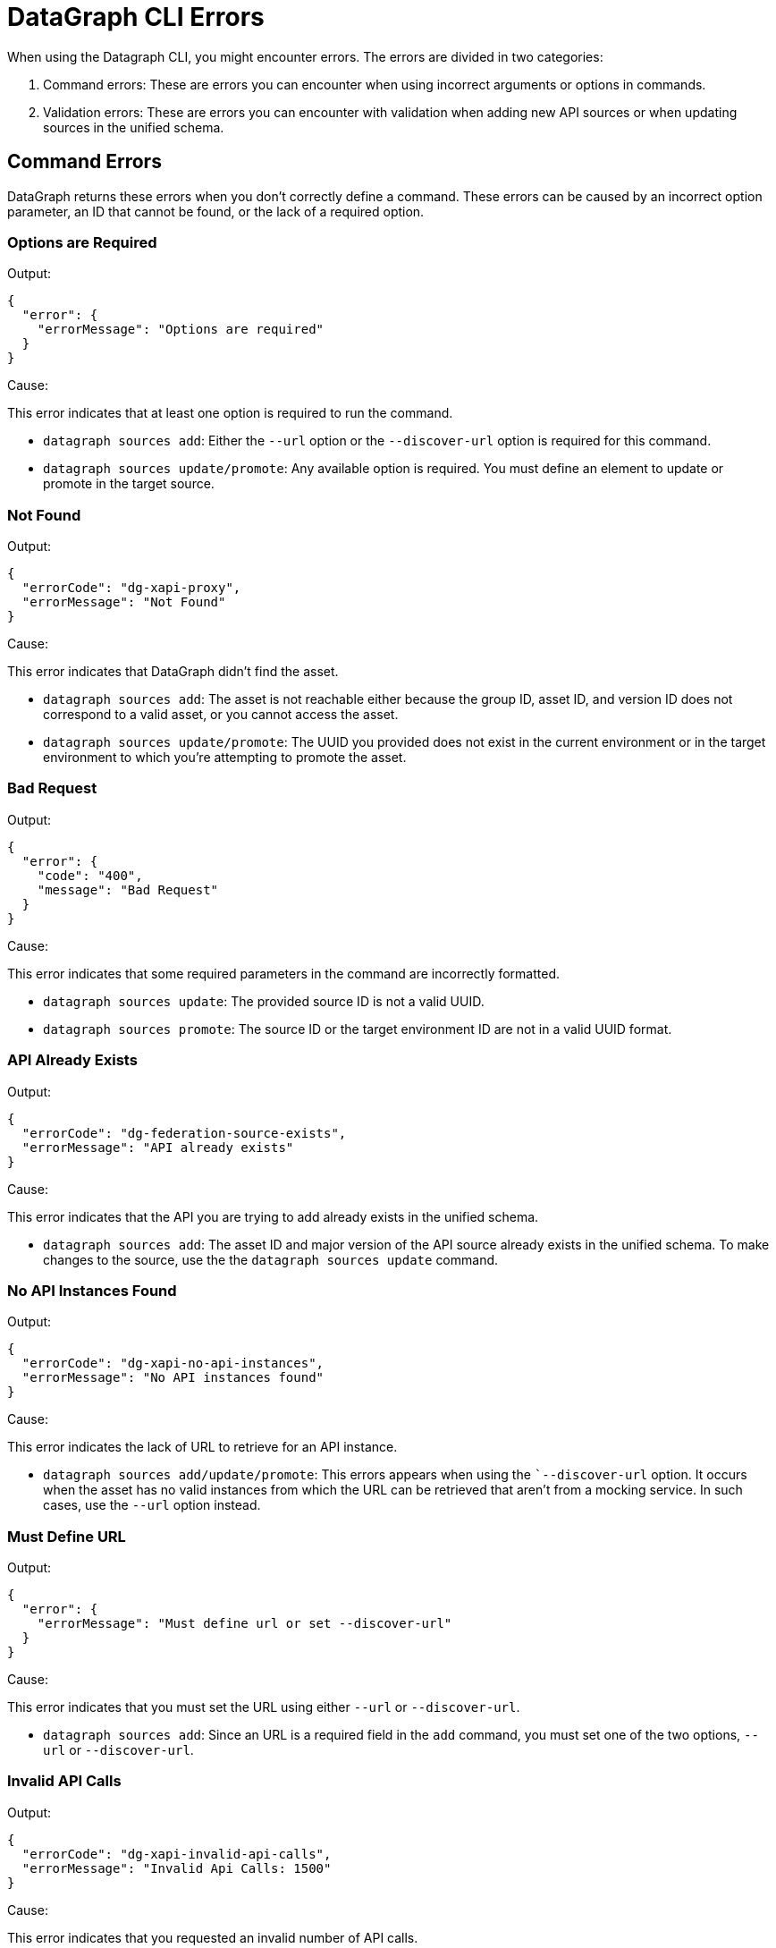 = DataGraph CLI Errors

When using the Datagraph CLI, you might encounter errors. The errors are divided in two categories:

. Command errors: These are errors you can encounter when using incorrect arguments or options in commands.
. Validation errors: These are errors you can encounter with validation when adding new API sources or when updating sources in the unified schema. 

== Command Errors

DataGraph returns these errors when you don't correctly define a command. These errors can be caused by an incorrect option 
parameter, an ID that cannot be found, or the lack of a required option.

=== Options are Required

Output:
----
{
  "error": {
    "errorMessage": "Options are required"
  }
}
----

Cause:

This error indicates that at least one option is required to run the command.

* `datagraph sources add`: Either the `--url` option or the `--discover-url` option is required for this command.
* `datagraph sources update/promote`: Any available option is required. You must define an element to update or promote in the target source.

=== Not Found

Output:
----
{
  "errorCode": "dg-xapi-proxy",
  "errorMessage": "Not Found"
}
----

Cause:

This error indicates that DataGraph didn't find the asset.

* `datagraph sources add`: The asset is not reachable either because the group ID, asset ID, and version ID does not correspond to a valid asset, or you cannot access the asset.
* `datagraph sources update/promote`: The UUID you provided does not exist in the current environment or in the target environment to which you're attempting to promote the asset.

=== Bad Request

Output:
----
{
  "error": {
    "code": "400",
    "message": "Bad Request"
  }
}
----

Cause:  

This error indicates that some required parameters in the command are incorrectly formatted.

* `datagraph sources update`: The provided source ID is not a valid UUID.
* `datagraph sources promote`: The source ID or the target environment ID are not in a valid UUID format.

=== API Already Exists

Output:
----
{
  "errorCode": "dg-federation-source-exists",
  "errorMessage": "API already exists"
}
----

Cause:

This error indicates that the API you are trying to add already exists in the unified schema.

* `datagraph sources add`: The asset ID and major version of the API source already exists in the unified schema. To make changes to the source, use the the `datagraph sources update` command.

=== No API Instances Found

Output:
----
{
  "errorCode": "dg-xapi-no-api-instances",
  "errorMessage": "No API instances found"
}
----

Cause:

This error indicates the lack of URL to retrieve for an API instance.

* `datagraph sources add/update/promote`: This errors appears when using the ``--discover-url` option. It occurs when the asset has no valid instances from which the URL can be retrieved that aren’t from a mocking service. In such cases, use the `--url` option instead.

=== Must Define URL

Output:
----
{
  "error": {
    "errorMessage": "Must define url or set --discover-url"
  }
}
----

Cause:

This error indicates that you must set the URL using either `--url` or `--discover-url`.

* `datagraph sources add`: Since an URL is a required field in the `add` command, you must set one of the two options, `--url` or `--discover-url`.

=== Invalid API Calls

Output:
----
{
  "errorCode": "dg-xapi-invalid-api-calls",
  "errorMessage": "Invalid Api Calls: 1500"
}
----

Cause:

This error indicates that you requested an invalid number of API calls.

* `datagraph scale`: The number of concurrent calls must be a number between 1 and 1200.

=== Unauthorized

Output:
----
{
  "error": {
    "code": "401",
    "message": "Unauthorized"
  }
}
----

Cause: 

This error indicates that you lost the session in the CLI when using it in interactive mode. Exit and relaunch the CLI, and then log in again.

=== API Not Found in Current Environment

Output:
----
{
  "errorCode": "dg-federation-source-not-in-env",
  "errorMessage": "API not found in current environment"
}
----

Cause:

This error indicates that the API source you are trying to edit, delete, or update exists, but it is not in the working environment.

* `datagraph sources update/promote`: The UUID sent is not in the working environment. Or if you are using the `--version` option, the major version is not compatible with the current version.

== Validation Errors

Validation errors occur when you use the `datagraph validate asset` command before adding or updating an API source against the unified schema.

=== Editing Errors

Editing errors are generated when the edits in the particular API source contain a semantic problem. These errors use the code property `dg-federation-customization-conflict` and have the following structure:

----
{
  "code": "dg-federation-customization-conflict",
  "detail": [
    {
      "code": "element-not-found-in-spec",
      "editType": "set-primary-key",
      "reason": "field addId was not found in the specification",
      "element": "Address"
    }
  ],
  "message": "Customization conflict found adding Customer API"
}
----

* The `message` field contains a human-readable response of the validation and provides a summary of the error.
* The `detail` field contains a list of all the conflicts found in the current asset:
** The `code` field identifies the type of error.
** The `editType` field identifies the customization that has the conflict.
** The `reason` field contains a human-readable description of the issue.
** the `element` field contains the problem.

=== Conflict errors

Conflict errors occur when you try to add an API schema to the unified schema. These errors use the code property `dg-federation-udg-conflict` and have the following structure:

----
{
  "code": "dg-federation-udg-conflict",
  "detail": [
    {
      "element": "Customer",
      "violations": [
        {
          "code": "incompatible-primary-key-set",
          "keys": [
            "customerId"
          ],
          "expectedKeys": [
            "name"
          ],
          "message": "Primary key set have edges with different names"
        }
      ]
    }
  ],
  "message": "Merge conflict found adding CLI - Customer OAS API"
}
----

* The `message` field contains a human-readable response of the validation and provides a summary of the error.
* The `detail` field contains a list of all conflicts found when trying to merge the API schema into the unified schema. 
** The `element` field contains the location of the conflict.
** The `violations` field lists the coflicts to fix. 
*** The `code` field identifies the type of the error.
*** The `message` field contains a human-readable description of the issue, and, depending on the type of error, it can contain additional properties with more details.
